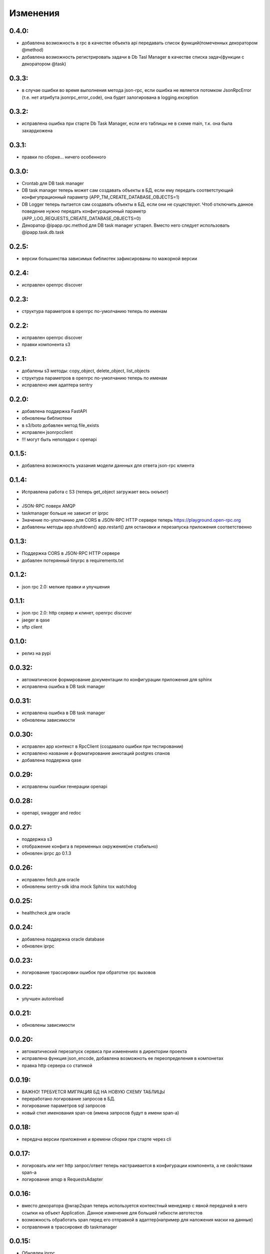 .. _release-notes:

#########
Изменения
#########


.. 0.4.0:

0.4.0:
=======

* добавлена возможность в rpc в качестве объекта api передавать список функций(помеченных декоратором @method)
* добавлена возможность регистрировать задачи в Db Tasl Manager в качестве списка задач(функции с декоратором @task)


.. 0.3.3:

0.3.3:
=======

* в случае ошибки во время выполнения метода json-rpc, если ошибка не является потомком JsonRpcError (т.е. нет атрибута jsonrpc_error_code), она будет залогирована в logging.exception


.. 0.3.2:

0.3.2:
=======

* исправлена ошибка при старте Db Task Manager, если его таблицы не в схеме main, т.к. она была захардкожена


.. 0.3.1:

0.3.1:
=======

* правки по сборке... ничего особенного


.. 0.3.0:

0.3.0:
=======

* Crontab для DB task manager
* DB task manager теперь может сам создавать объекты в БД, если ему передать соответстующий конфигупрационный параметр (APP_TM_CREATE_DATABASE_OBJECTS=1)
* DB Logger теперь пытается сам создавать объекты в БД, если они не существуют. Чтоб отключить данное поведение нужно передать конфигурационный параметр (APP_LOG_REQUESTS_CREATE_DATABASE_OBJECTS=0)
* Декоратор @ipapp.rpc.method для DB task manager устарел. Вместо него следует использовать @ipapp.task.db.task

.. 0.2.5:

0.2.5:
=======

* версии большинства зависимых библиотек зафиксированы по мажорной версии

.. 0.2.4:

0.2.4:
=======

* исправлен openrpc discover

.. 0.2.3:

0.2.3:
=======

* cтруктура параметров в openrpc по-умолчанию теперь по именам

.. 0.2.2:

0.2.2:
=======

* исправлен openrpc discover
* правки компонента s3

.. 0.2.1:

0.2.1:
=======

* добалены s3 методы: copy_object, delete_object, list_objects
* cтруктура параметров в openrpc по-умолчанию теперь по именам
* исправлено имя адаптера sentry

.. 0.2.0:

0.2.0:
=======

* добавлена поддержка FastAPI
* обновлены библиотеки
* в s3/boto добавлен метод file_exists
* исправлен jsonrpcclient
* !!! могут быть неполадки с openapi


.. 0.1.5:

0.1.5:
=======

* добавлена возможность указания модели даннных для ответа json-rpc клиента


.. 0.1.4:

0.1.4:
=======

* Исправлена работа с S3 (теперь get_object загружает весь оюъект)
*
* JSON-RPC поверх AMQP
* taskmanager больше не зависит от iprpc
* Значение по-улолчанию для CORS в JSON-RPC HTTP сервере теперь https://playground.open-rpc.org
* добавлены методы app.shutdown() app.restart() для остановки и перезапуска приложения соответственно

.. 0.1.3:

0.1.3:
=======

* Поддержка CORS в JSON-RPC HTTP сервере
* добавлен потерянный tinyrpc в requirements.txt

.. 0.1.2:

0.1.2:
=======

* json rpc 2.0: мелкие правки и улучшения

.. 0.1.1:

0.1.1:
=======

* json rpc 2.0: http сервер и клинет, openrpc discover
* jaeger в qase
* sftp client

.. 0.1.0:

0.1.0:
=======

* релиз на pypi

.. 0.0.32:

0.0.32:
=======

* автоматическое формирование документации по конфигурации приложения для sphinx
* исправлена ошибка в DB task manager

.. 0.0.31:

0.0.31:
=======

* исправлена ошибка в DB task manager
* обновлены зависимости


.. 0.0.30:

0.0.30:
=======

* исправлен app контекст в RpcClient (создавало ошибки при тестировании)
* исправлено название и форматирование аннотаций postgres спанов
* добавлена поддержка qase

.. 0.0.29:

0.0.29:
=======

* исправлены ошибки генерации openapi

.. 0.0.28:

0.0.28:
=======

* openapi, swagger and redoc

.. 0.0.27:

0.0.27:
=======

* поддержка s3
* отображение конфига в переменных окружения(не стабильно)
* обновлен iprpc до 0.1.3

.. 0.0.26:

0.0.26:
=======

* исправлен fetch для oracle
* обновлены sentry-sdk idna mock Sphinx tox watchdog

.. 0.0.25:

0.0.25:
=======

* healthcheck для oracle

.. 0.0.24:

0.0.24:
=======

* добавлена поддержка oracle database
* обновлен iprpc

.. 0.0.23:

0.0.23:
=======

* логирование трассировки ошибок при обратотке rpc вызовов

.. 0.0.22:

0.0.22:
=======

* улучшен autoreload

.. 0.0.21:

0.0.21:
=======

* обновлены зависимости

.. 0.0.20:

0.0.20:
=======

* автоматический перезапуск сервиса при изменениях в директории проекта
* исправлена функция json_encode, добавлена возможноть ее переопределения в компонетах
* правка http сервера со статикой

.. 0.0.19:

0.0.19:
=======

* ВАЖНО! ТРЕБУЕТСЯ МИГРАЦИЯ БД НА НОВУЮ СХЕМУ ТАБЛИЦЫ
* переработано логирование запросов в БД.
* логирование параметров sql запросов
* новый стил именования span-ов (имена запросов будут в имени span-а)

.. 0.0.18:

0.0.18:
=======

* передача версии приложения и времени сборки при старте через cli


.. 0.0.17:

0.0.17:
=======

* логировать или нет http запрос/ответ теперь настраивается в конфигурации компонента, а не свойствами span-а
* логирование amqp в RequestsAdapter


.. 0.0.16:

0.0.16:
=======

* вместо декоратора @wrap2span теперь используется контекстный менеджер с явной передачей в него ссылки на объект Application. Данное изменение для большей гибкости автотестов
* возможность обработать span перед его отправкой в адаптер(например для наложения маски на данные)
* осправления в трассировке db taskmanager


.. 0.0.15:

0.0.15:
=======

* Обновлен iprpc
* Документация
* Больше квантили для метрик prometheus по умолчанию
* для http-rpc сервера исправлен ответ в случае ошибки
* исправлен db taskmanager


.. 0.0.14:

0.0.14:
=======

* Переподключение к БД в случае потери соединения в RequestsAdapter и Taskanager
* Исправлено: для http сервера не логировались ошибки


.. 0.0.13:

0.0.13:
=======

* в pg добавлен executemany.


.. 0.0.12:

0.0.12:
=======

* исправлена ошибка если query_one вернул None
* трассировка для amqp rpc теперь выгрядит как и для http rpc. Т.е. один span для вызова клиента и один span для сервера.


.. 0.0.11:

0.0.11:
=======

* вывод ошибки amqp rpc в stderr
* больше сервис не будет зависать, если канал AMQP закрылся
* логирование amqp сообщений(включается в конфиге)


.. 0.0.10:

0.0.10:
=======

* логирование SQL запроса и результата его выполнения(управляется через конфигурацию)

.. 0.0.9:

0.0.9:
=======

* Application переименован в BaseApplication
* конструктор(def __init__) BaseApplication теперь обязательно должен принимать объект конфигурации первым аргументом
* добавлен cli скрип для запуска сервиса с разбором аргументов командной строки
* все сервера по-умолчанию слушают 0.0.0.0 вместо 127.0.0.1
* добавлен компонент для отложенного гарантированного выполнения задач c повторами
* исправления ошибок


.. 0.0.8:

0.0.8:
======

* MVP